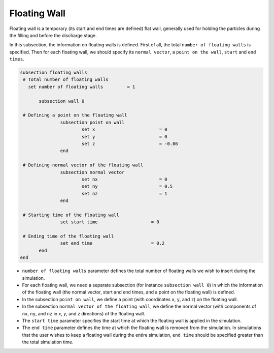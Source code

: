 Floating Wall
-------------------
Floating wall is a temporary (its start and end times are defined) flat wall, generally used for holding the particles during the filling and before the discharge stage.

In this subsection, the information on floating walls is defined. First of all, the total ``number of floating walls`` is specified. Then for each floating wall, we should specify its ``normal vector``, a ``point on the wall``, ``start`` and ``end times``.

.. code-block:: text

 subsection floating walls
  # Total number of floating walls
    set number of floating walls         = 1

    	subsection wall 0

  # Defining a point on the floating wall
		subsection point on wall
			set x                        = 0
			set y                        = 0
			set z                        = -0.06
		end

  # Defining normal vector of the floating wall
		subsection normal vector
			set nx                       = 0	
			set ny                       = 0.5
			set nz                       = 1
		end

  # Starting time of the floating wall
		set start time                    = 0

  # Ending time of the floating wall
		set end time                      = 0.2
    	end
 end

* ``number of floating walls`` parameter defines the total number of floating walls we wish to insert during the simulation.

* For each floating wall, we need a separate subsection (for instance 	``subsection wall 0``) in which the information of the floating wall (the normal vector, start and end times, and a point on the floating wall) is defined.

* In the subsection ``point on wall``, we define a point (with coordinates ``x``, ``y``, and ``z``) on the floating wall.

* In the subsection ``normal vector of the floating wall``, we define the normal vector (with components of ``nx``, ``ny``, and ``nz`` in `x`, `y`, and `z` directions) of the floating wall.

* The ``start time`` parameter specifies the start time at which the floating wall is applied in the simulation.

* The ``end time`` parameter defines the time at which the floating wall is removed from the simulation. In simulations that the user wishes to keep a floating wall during the entire simulation, ``end time`` should be specified greater than the total simulation time.

